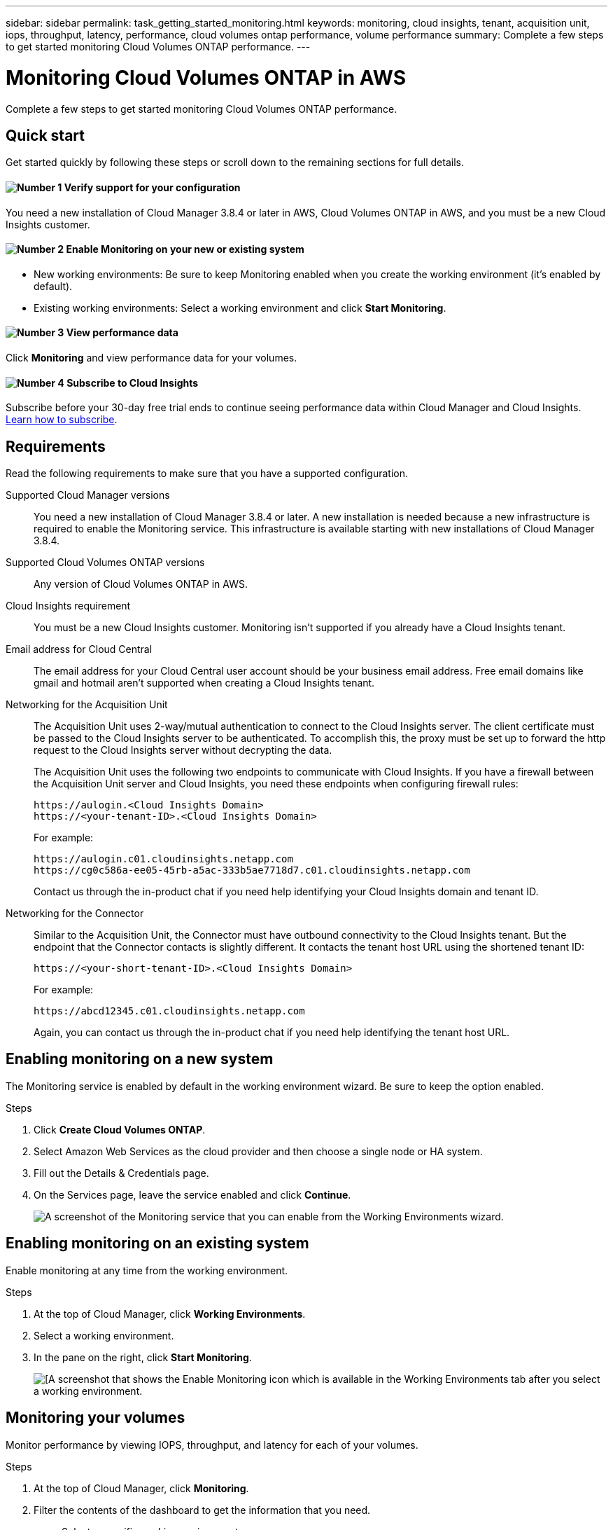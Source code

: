 ---
sidebar: sidebar
permalink: task_getting_started_monitoring.html
keywords: monitoring, cloud insights, tenant, acquisition unit, iops, throughput, latency, performance, cloud volumes ontap performance, volume performance
summary: Complete a few steps to get started monitoring Cloud Volumes ONTAP performance.
---

= Monitoring Cloud Volumes ONTAP in AWS
:hardbreaks:
:nofooter:
:icons: font
:linkattrs:
:imagesdir: ./media/

[.lead]
Complete a few steps to get started monitoring Cloud Volumes ONTAP performance.

== Quick start

Get started quickly by following these steps or scroll down to the remaining sections for full details.

==== image:number1.png[Number 1] Verify support for your configuration

[role="quick-margin-para"]
You need a new installation of Cloud Manager 3.8.4 or later in AWS, Cloud Volumes ONTAP in AWS, and you must be a new Cloud Insights customer.

==== image:number2.png[Number 2] Enable Monitoring on your new or existing system

[role="quick-margin-list"]
* New working environments: Be sure to keep Monitoring enabled when you create the working environment (it’s enabled by default).

* Existing working environments: Select a working environment and click *Start Monitoring*.

==== image:number3.png[Number 3] View performance data

[role="quick-margin-para"]
Click *Monitoring* and view performance data for your volumes.

==== image:number4.png[Number 4] Subscribe to Cloud Insights

[role="quick-margin-para"]
Subscribe before your 30-day free trial ends to continue seeing performance data within Cloud Manager and Cloud Insights. https://docs.netapp.com/us-en/cloudinsights/concept_subscribing_to_cloud_insights.html[Learn how to subscribe^].

== Requirements

Read the following requirements to make sure that you have a supported configuration.

Supported Cloud Manager versions::
You need a new installation of Cloud Manager 3.8.4 or later. A new installation is needed because a new infrastructure is required to enable the Monitoring service. This infrastructure is available starting with new installations of Cloud Manager 3.8.4.

Supported Cloud Volumes ONTAP versions::
Any version of Cloud Volumes ONTAP in AWS.

Cloud Insights requirement::
You must be a new Cloud Insights customer. Monitoring isn't supported if you already have a Cloud Insights tenant.

Email address for Cloud Central::
The email address for your Cloud Central user account should be your business email address. Free email domains like gmail and hotmail aren’t supported when creating a Cloud Insights tenant.

Networking for the Acquisition Unit::
The Acquisition Unit uses 2-way/mutual authentication to connect to the Cloud Insights server. The client certificate must be passed to the Cloud Insights server to be authenticated. To accomplish this, the proxy must be set up to forward the http request to the Cloud Insights server without decrypting the data.
+
The Acquisition Unit uses the following two endpoints to communicate with Cloud Insights. If you have a firewall between the Acquisition Unit server and Cloud Insights, you need these endpoints when configuring firewall rules:
+
 https://aulogin.<Cloud Insights Domain>
 https://<your-tenant-ID>.<Cloud Insights Domain>
+
For example:

 https://aulogin.c01.cloudinsights.netapp.com
 https://cg0c586a-ee05-45rb-a5ac-333b5ae7718d7.c01.cloudinsights.netapp.com
+
Contact us through the in-product chat if you need help identifying your Cloud Insights domain and tenant ID.

Networking for the Connector::
Similar to the Acquisition Unit, the Connector must have outbound connectivity to the Cloud Insights tenant. But the endpoint that the Connector contacts is slightly different. It contacts the tenant host URL using the shortened tenant ID:
+
 https://<your-short-tenant-ID>.<Cloud Insights Domain>
+
For example:
+
 https://abcd12345.c01.cloudinsights.netapp.com
+
Again, you can contact us through the in-product chat if you need help identifying the tenant host URL.

== Enabling monitoring on a new system

The Monitoring service is enabled by default in the working environment wizard. Be sure to keep the option enabled.

.Steps

. Click *Create Cloud Volumes ONTAP*.

. Select Amazon Web Services as the cloud provider and then choose a single node or HA system.

. Fill out the Details & Credentials page.

. On the Services page, leave the service enabled and click *Continue*.
+
image:screenshot_monitoring.gif[A screenshot of the Monitoring service that you can enable from the Working Environments wizard.]

== Enabling monitoring on an existing system

Enable monitoring at any time from the working environment.

.Steps

. At the top of Cloud Manager, click *Working Environments*.

. Select a working environment.

. In the pane on the right, click *Start Monitoring*.
+
image:screenshot_enable_monitoring.gif[[A screenshot that shows the Enable Monitoring icon which is available in the Working Environments tab after you select a working environment.]

== Monitoring your volumes

Monitor performance by viewing IOPS, throughput, and latency for each of your volumes.

.Steps

. At the top of Cloud Manager, click *Monitoring*.

. Filter the contents of the dashboard to get the information that you need.
+
* Select a specific working environment.
* Select a different timeframe.
* Select a specific SVM.
* Search for a specific volume.
+
The following image highlights each of these options:
+
image:screenshot_filter_options.gif[A screenshot of the Monitoring tab that shows the options that you can use to filter the contents of the dashboard.]

. Click a volume in the table to expand the row and view a timeline for IOPS, throughput, and latency.
+
image:screenshot_vol_performance.gif[A screenshot of the performance data for a volume.]

. Use the data to identify performance issues to minimize impact on your users and apps.

== Getting more information from Cloud Insights

The Monitoring tab in Cloud Manager provides basic performance data for your volumes. You can go to the Cloud Insights web interface from your browser to perform more in-depth monitoring and to configure alerts for your Cloud Volumes ONTAP systems.

.Steps

. At the top of Cloud Manager, click *Monitoring*.

. Click the *Cloud Insights* link.
+
image:screenshot_cloud_insights.gif[A screenshot that shows the Cloud Insights link that is available in the top right of the Monitoring tab.]

.Result

Cloud Insights open in a new browser tab. If you need help, refer to the https://docs.netapp.com/us-en/cloudinsights[Cloud Insights documentation^].

== Disabling monitoring

If you no longer want to monitor Cloud Volumes ONTAP, you can disable the service at any time.

NOTE: If you disable monitoring from each of your working environments, you'll need to delete the EC2 instance yourself. The instance is named _AcquisitionUnit_ with a generated hash (UUID) concatenated to it. For example: _AcquisitionUnit-FAN7FqeH_

.Steps

. At the top of Cloud Manager, click *Working Environments*.

. Select a working environment.

. In the pane on the right, click the image:screenshot_gallery_options.gif[A screenshot of the options icon that appears in the Services pane after selecting a working environment] icon and select *Deactivate Scan*.
